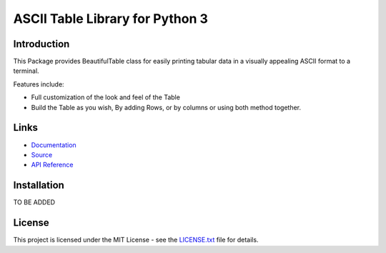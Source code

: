 ##########################################################################
ASCII Table Library for Python 3
##########################################################################


.. inclusion-marker-introduction-start

**************************************************************************
Introduction
**************************************************************************

This Package provides BeautifulTable class for easily printing
tabular data in a visually appealing ASCII format to a terminal. 

Features include:

* Full customization of the look and feel of the Table
* Build the Table as you wish, By adding Rows, or by columns or using
  both method together.
  
  
.. inclusion-marker-introduction-end


 
.. inclusion-marker-links-start

**************************************************************************
Links
**************************************************************************

* `Documentation <http://beautifultable.readthedocs.io/en/latest/>`_

* `Source <https://github.com/pri22296/beautifultable>`_

* `API Reference <http://beautifultable.readthedocs.io/en/latest/source/beautifultable.html#module-beautifultable>`_


.. inclusion-marker-links-end




.. inclusion-marker-install-start

**************************************************************************
Installation
**************************************************************************

TO BE ADDED


.. inclusion-marker-install-end



.. inclusion-marker-license-start

**************************************************************************
License
**************************************************************************

This project is licensed under the MIT License - see the `LICENSE.txt <https://github.com/pri22296/beautifultable/blob/master/LICENSE.txt>`_ file for details.


.. inclusion-marker-license-end